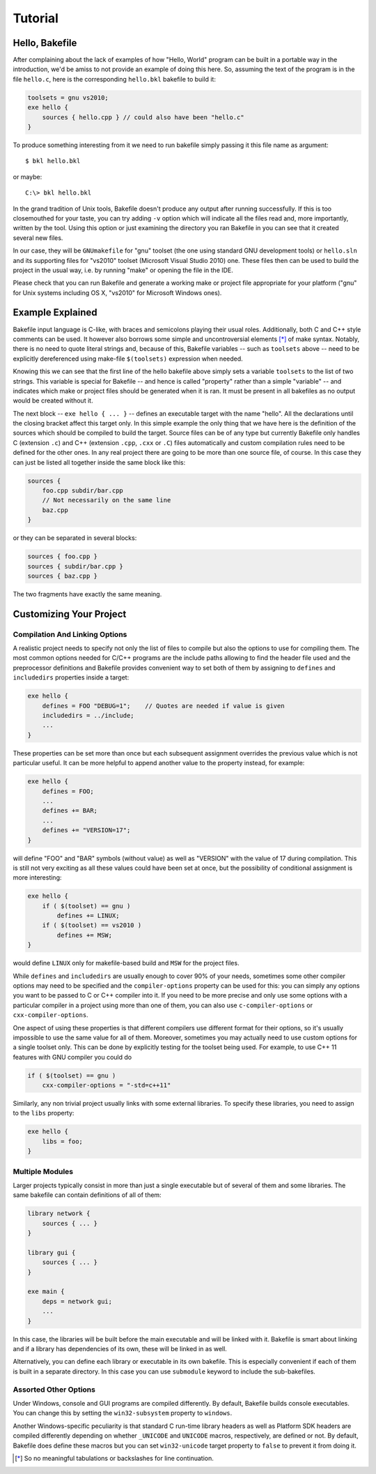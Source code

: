 
Tutorial
========

Hello, Bakefile
---------------

After complaining about the lack of examples of how "Hello, World" program can
be built in a portable way in the introduction, we'd be amiss to not provide
an example of doing this here. So, assuming the text of the program is in the
file ``hello.c``, here is the corresponding ``hello.bkl`` bakefile to build it:

.. code-block:: bkl

   toolsets = gnu vs2010;
   exe hello {
       sources { hello.cpp } // could also have been "hello.c"
   }

To produce something interesting from it we need to run bakefile simply
passing it this file name as argument::

   $ bkl hello.bkl

or maybe::

   C:\> bkl hello.bkl

In the grand tradition of Unix tools, Bakefile doesn't produce any output
after running successfully. If this is too closemouthed for your taste, you
can try adding ``-v`` option which will indicate all the files read and, more
importantly, written by the tool. Using this option or just examining the
directory you ran Bakefile in you can see that it created several new files.

.. Notice that it doesn't matter which platform we run the tool itself under,
.. it will always generate the same output files.

In our case, they will be ``GNUmakefile`` for "gnu" toolset (the one using
standard GNU development tools) or ``hello.sln`` and its supporting files for
"vs2010" toolset (Microsoft Visual Studio 2010) one. These files then can be
used to build the project in the usual way, i.e. by running "make" or opening
the file in the IDE.

Please check that you can run Bakefile and generate a working make or project
file appropriate for your platform ("gnu" for Unix systems including OS X,
"vs2010" for Microsoft Windows ones).


Example Explained
-----------------

Bakefile input language is C-like, with braces and semicolons playing their
usual roles. Additionally, both C and C++ style comments can be used. It
however also borrows some simple and uncontroversial elements [*]_ of make
syntax. Notably, there is no need to quote literal strings and, because of
this, Bakefile variables -- such as ``toolsets`` above -- need to be
explicitly dereferenced using make-file ``$(toolsets)`` expression when
needed.

Knowing this we can see that the first line of the hello bakefile above simply
sets a variable ``toolsets`` to the list of two strings. This variable is
special for Bakefile -- and hence is called "property" rather than a simple
"variable" -- and indicates which make or project files should be generated
when it is ran. It must be present in all bakefiles as no output would be
created without it.

The next block -- ``exe hello { ... }`` -- defines an executable target with
the name "hello". All the declarations until the closing bracket affect this
target only. In this simple example the only thing that we have here is the
definition of the sources which should be compiled to build the target. Source
files can be of any type but currently Bakefile only handles C (extension
``.c``) and C++ (extension ``.cpp``, ``.cxx`` or ``.C``) files automatically
and custom compilation rules need to be defined for the other ones. In any
real project there are going to be more than one source file, of course. In
this case they can just be listed all together inside the same block like
this:

.. code-block:: bkl

    sources {
        foo.cpp subdir/bar.cpp
        // Not necessarily on the same line
        baz.cpp
    }

or they can be separated in several blocks:

.. code-block:: bkl

    sources { foo.cpp }
    sources { subdir/bar.cpp }
    sources { baz.cpp }

The two fragments have exactly the same meaning.


Customizing Your Project
------------------------

Compilation And Linking Options
^^^^^^^^^^^^^^^^^^^^^^^^^^^^^^^

A realistic project needs to specify not only the list of files to compile but
also the options to use for compiling them. The most common options needed for
C/C++ programs are the include paths allowing to find the header file used and
the preprocessor definitions and Bakefile provides convenient way to set both
of them by assigning to ``defines`` and ``includedirs`` properties inside a
target:

.. code-block:: bkl

    exe hello {
        defines = FOO "DEBUG=1";    // Quotes are needed if value is given
        includedirs = ../include;
        ...
    }

.. FIXME: specifying quoted define values doesn't seem to be possible

These properties can be set more than once but each subsequent assignment
overrides the previous value which is not particular useful. It can be more
helpful to append another value to the property instead, for example:

.. code-block:: bkl

    exe hello {
        defines = FOO;
        ...
        defines += BAR;
        ...
        defines += "VERSION=17";
    }

will define "FOO" and "BAR" symbols (without value) as well as "VERSION" with
the value of 17 during compilation. This is still not very exciting as all
these values could have been set at once, but the possibility of conditional
assignment is more interesting:

.. code-block:: bkl

    exe hello {
        if ( $(toolset) == gnu )
            defines += LINUX;
        if ( $(toolset) == vs2010 )
            defines += MSW;
    }

would define ``LINUX`` only for makefile-based build and ``MSW`` for the
project files.

While ``defines`` and ``includedirs`` are usually enough to cover 90% of your
needs, sometimes some other compiler options may need to be specified and the
``compiler-options`` property can be used for this: you can simply any options
you want to be passed to C or C++ compiler into it. If you need to be more
precise and only use some options with a particular compiler in a project
using more than one of them, you can also use ``c-compiler-options`` or
``cxx-compiler-options``.

One aspect of using these properties is that different compilers use different
format for their options, so it's usually impossible to use the same value for
all of them. Moreover, sometimes you may actually need to use custom options
for a single toolset only. This can be done by explicitly testing for the
toolset being used. For example, to use C++ 11 features with GNU compiler you
could do

.. code-block:: bkl

    if ( $(toolset) == gnu )
        cxx-compiler-options = "-std=c++11"


Similarly, any non trivial project usually links with some external libraries.
To specify these libraries, you need to assign to the ``libs``
property:

.. code-block:: bkl

    exe hello {
        libs = foo;
    }


Multiple Modules
^^^^^^^^^^^^^^^^

Larger projects typically consist in more than just a single executable but of
several of them and some libraries. The same bakefile can contain definitions
of all of them:

.. code-block:: bkl

    library network {
        sources { ... }
    }

    library gui {
        sources { ... }
    }

    exe main {
        deps = network gui;
        ...
    }

In this case, the libraries will be built before the main executable and will
be linked with it. Bakefile is smart about linking and if a library has
dependencies of its own, these will be linked in as well.

Alternatively, you can define each library or executable in its own bakefile.
This is especially convenient if each of them is built in a separate
directory. In this case you can use ``submodule`` keyword to include the
sub-bakefiles.



Assorted Other Options
^^^^^^^^^^^^^^^^^^^^^^

Under Windows, console and GUI programs are compiled differently. By default,
Bakefile builds console executables. You can change this by setting the
``win32-subsystem`` property to ``windows``.

Another Windows-specific peculiarity is that standard C run-time library
headers as well as Platform SDK headers are compiled differently depending on
whether ``_UNICODE`` and ``UNICODE`` macros, respectively, are defined or not.
By default, Bakefile does define these macros but you can set ``win32-unicode``
target property to ``false`` to prevent it from doing it.


.. [*] So no meaningful tabulations or backslashes for line continuation.
